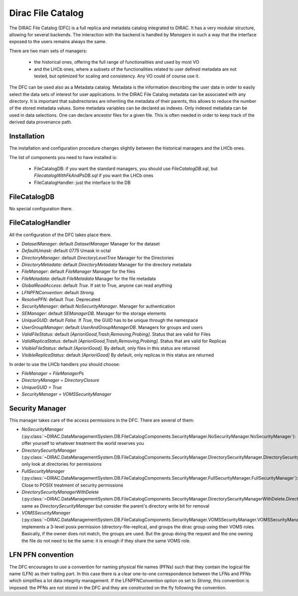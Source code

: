 .. _dfc:

------------------
Dirac File Catalog
------------------

The DIRAC File Catalog (DFC) is a full replica and metadata catalog integrated to DIRAC. It has a very modular structure, allowing for several backends. The interaction with the backend is handled by `Managers` in such a way that the interface exposed to the users remains always the same.

There are two main sets of managers:

  * the historical ones, offering the full range of functionalities and used by most VO
  * and the LHCb ones, where a subsets of the functionalities related to user defined metadata are not tested, but optimized for scaling and consistency. Any VO could of course use it.

The DFC can be used also as a Metadata catalog.
Metadata is the information describing the user data in order to easily select the data sets of interest
for user applications. In the DIRAC File Catalog metadata can be associated with any directory. It is important
that subdirectories are inheriting the metadata of their parents, this allows to reduce the number of the
stored metadata values. Some metadata variables can be declared as indexes. Only indexed metadata can be
used in data selections.
One can declare ancestor files for a given file. This is often needed
in order to keep track of the derived data provenance path.



Installation
------------

The installation and configuration procedure changes slightly between the historical managers and the LHCb ones.

The list of components you need to have installed is:

   * FileCatalogDB: if you want the standard managers, you should use `FileCatalogDB.sql`, but `FilecatalogWithFkAndPsDB.sql` if you want the LHCb ones
   * FileCatalogHandler: just the interface to the DB


FileCatalogDB
-------------

No special configuration there.

FileCatalogHandler
------------------

All the configuration of the DFC takes place there.

* `DatasetManager`: default `DatasetManager` Manager for the dataset
* `DefaultUmask`: default `0775` Umask in octal
* `DirectoryManager`: default `DirectoryLevelTree` Manager for the Directories
* `DirectoryMetadata`: default `DirectoryMetadata` Manager for the directory metadata
* `FileManager`: default `FileManager` Manager for the files
* `FileMetadata`: default `FileMetadata` Manager for the file metadata
* `GlobalReadAccess`: default `True`. If set to True, anyone can read anything
* `LFNPFNConvention`: default `Strong`.
* `ResolvePFN`: default `True`. Deprecated
* `SecurityManager`: default `NoSecurityManager`. Manager for authentication
* `SEManager`: default `SEManagerDB`. Manager for the storage elements
* `UniqueGUID`: default `False`. If `True`, the GUID has to be unique through the namespace
* `UserGroupManager`: default `UserAndGroupManagerDB`. Managers for groups and users
* `ValidFileStatus`: default `[AprioriGood,Trash,Removing,Probing]`. Status that are valid for Files
* `ValidReplicaStatus`: default `[AprioriGood,Trash,Removing,Probing]`. Status that are valid for Replicas
* `VisibleFileStatus`: default `[AprioriGood]`. By default, only files in this status are returned
* `VisibleReplicaStatus`: default `[AprioriGood]` By default, only replicas in this status are returned

In order to use the LHCb handlers you should choose:

* `FileManager = FileManagerPs`
* `DirectoryManager = DirectoryClosure`
* `UniqueGUID = True`
* `SecurityManager = VOMSSecurityManager`


Security Manager
----------------

This manager takes care of the access permissions in the DFC. There are several of them:

* `NoSecurityManager` (:py:class:`~DIRAC.DataManagementSystem.DB.FileCatalogComponents.SecurityManager.NoSecurityManager.NoSecurityManager`): offer yourself to whatever treatment the world reserves you
* `DirectorySecurityManager` (:py:class:`~DIRAC.DataManagementSystem.DB.FileCatalogComponents.SecurityManager.DirectorySecurityManager.DirectorySecurityManager`): only look at directories for permissions
* `FullSecurityManager` (:py:class:`~DIRAC.DataManagementSystem.DB.FileCatalogComponents.SecurityManager.FullSecurityManager.FullSecurityManager`): Close to POSIX treatment of security permissions
* `DirectorySecurityManagerWithDelete` (:py:class:`~DIRAC.DataManagementSystem.DB.FileCatalogComponents.SecurityManager.DirectorySecurityManagerWithDelete.DirectorySecurityManagerWithDelete`): same as `DirectorySecurityManager` but consider the parent's
  directory write bit for removal
* `VOMSSecurityManager` (:py:class:`~DIRAC.DataManagementSystem.DB.FileCatalogComponents.SecurityManager.VOMSSecurityManager.VOMSSecurityManager`):
  implements a 3-level posix permission (directory-file-replica),
  and groups the dirac group using their VOMS roles. Basically, if the owner does not match,
  the groups are used. But the group doing the request and the one owning the file do not need
  to be the same: it is enough if they share the same VOMS role.


LFN PFN convention
------------------

The DFC encourages to use a convention for naming physical file names (PFNs) such that they contain the logical file
name (LFN) as their trailing part. In this case there is a clear one-to-one correspondence between the LFNs and PFNs
which simplifies a lot data integrity management. If the LFNPFNConvention option os set to `Strong`, this convention
is imposed: the PFNs are not stored in the DFC and they are constructed on the fly following the convention.
